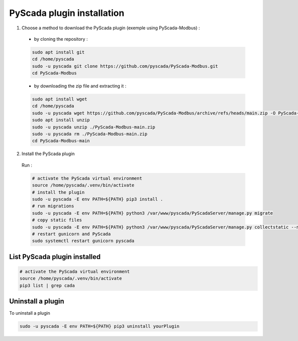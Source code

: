 PyScada plugin installation
===========================

1. Choose a method to download  the PyScada plugin (exemple using PyScada-Modbus) :

  - by cloning the repository :

  .. code-block:: shell

      sudo apt install git
      cd /home/pyscada
      sudo -u pyscada git clone https://github.com/pyscada/PyScada-Modbus.git
      cd PyScada-Modbus


  - by downloading the zip file and extracting it :

  .. code-block:: shell

      sudo apt install wget
      cd /home/pyscada
      sudo -u pyscada wget https://github.com/pyscada/PyScada-Modbus/archive/refs/heads/main.zip -O PyScada-Modbus-main.zip
      sudo apt install unzip
      sudo -u pyscada unzip ./PyScada-Modbus-main.zip
      sudo -u pyscada rm ./PyScada-Modbus-main.zip
      cd PyScada-Modbus-main

2. Install the PyScada plugin

  Run :

  .. code-block:: shell

      # activate the PyScada virtual environment
      source /home/pyscada/.venv/bin/activate
      # install the plugin
      sudo -u pyscada -E env PATH=${PATH} pip3 install .
      # run migrations
      sudo -u pyscada -E env PATH=${PATH} python3 /var/www/pyscada/PyScadaServer/manage.py migrate
      # copy static files
      sudo -u pyscada -E env PATH=${PATH} python3 /var/www/pyscada/PyScadaServer/manage.py collectstatic --no-input
      # restart gunicorn and PyScada
      sudo systemctl restart gunicorn pyscada


List PyScada plugin installed
-----------------------------

.. code-block:: shell

    # activate the PyScada virtual environment
    source /home/pyscada/.venv/bin/activate
    pip3 list | grep cada


Uninstall a plugin
----------------------

To uninstall a plugin

.. code-block:: shell

    sudo -u pyscada -E env PATH=${PATH} pip3 uninstall yourPlugin